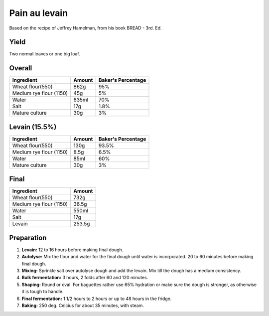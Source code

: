 Pain au levain
==============

Based on the recipe of Jeffrey Hamelman, from his book BREAD - 3rd.
Ed.


Yield
-----

Two normal loaves or one big loaf.


Overall
-------

=======================  ======  ==================
Ingredient               Amount  Baker's Percentage
=======================  ======  ==================
Wheat flour(550)         862g    95%
Medium rye flour (1150)  45g     5%
Water                    635ml   70%
Salt                     17g     1.8%
Mature culture           30g     3%
=======================  ======  ==================


Levain (15.5%)
--------------

=======================  ======  ==================
Ingredient               Amount  Baker's Percentage
=======================  ======  ==================
Wheat flour(550)         130g    93.5%
Medium rye flour (1150)  8.5g    6.5%
Water                    85ml    60%
Mature culture           30g     3%
=======================  ======  ==================


Final
-----

=======================  ======
Ingredient               Amount
=======================  ======
Wheat flour(550)         732g
Medium rye flour (1150)  36.5g
Water                    550ml
Salt                     17g
Levain                   253.5g
=======================  ======


Preparation
-----------

1. **Levain:** 12 to 16 hours before making final dough.

2. **Autolyse:** Mix the flour and water for the final dough until
   water is incorporated.
   20 to 60 minutes before making final dough.

3. **Mixing:** Sprinkle salt over autolyse dough and add the levain.
   Mix till the dough has a medium consistency.

4. **Bulk fermentation:** 3 hours, 2 folds after 60 and 120 minutes.

5. **Shaping:** Round or oval. For baguettes rather use 65% hydration
   or make sure the dough is stronger, as otherwise it is tough to
   handle.

6. **Final fermentation:** 1 1/2 hours to 2 hours or up to 48 hours
   in the fridge.

7. **Baking:** 250 deg. Celcius for about 35 minutes, with steam.

